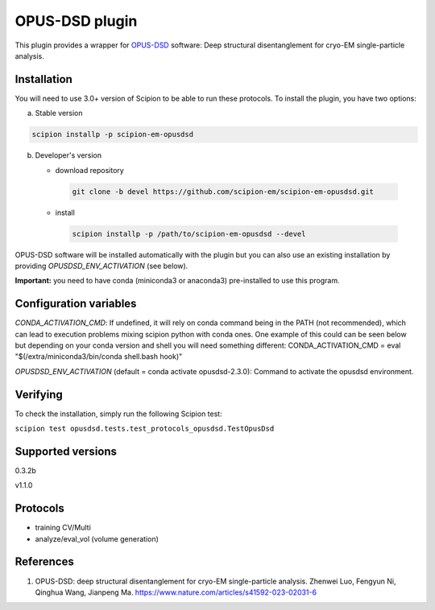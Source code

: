 ===============
OPUS-DSD plugin
===============

This plugin provides a wrapper for `OPUS-DSD <https://github.com/alncat/opusDSD>`_ software: Deep structural disentanglement for cryo-EM single-particle analysis.

Installation
-------------

You will need to use 3.0+ version of Scipion to be able to run these protocols. To install the plugin, you have two options:

a) Stable version

.. code-block::

   scipion installp -p scipion-em-opusdsd

b) Developer's version

   * download repository

    .. code-block::

        git clone -b devel https://github.com/scipion-em/scipion-em-opusdsd.git

   * install

    .. code-block::

       scipion installp -p /path/to/scipion-em-opusdsd --devel

OPUS-DSD software will be installed automatically with the plugin but you can also use an existing installation by providing *OPUSDSD_ENV_ACTIVATION* (see below).

**Important:** you need to have conda (miniconda3 or anaconda3) pre-installed to use this program.

Configuration variables
-----------------------
*CONDA_ACTIVATION_CMD*: If undefined, it will rely on conda command being in the
PATH (not recommended), which can lead to execution problems mixing scipion
python with conda ones. One example of this could can be seen below but
depending on your conda version and shell you will need something different:
CONDA_ACTIVATION_CMD = eval "$(/extra/miniconda3/bin/conda shell.bash hook)"

*OPUSDSD_ENV_ACTIVATION* (default = conda activate opusdsd-2.3.0):
Command to activate the opusdsd environment.


Verifying
---------
To check the installation, simply run the following Scipion test:

``scipion test opusdsd.tests.test_protocols_opusdsd.TestOpusDsd``

Supported versions
------------------

0.3.2b

v1.1.0

Protocols
----------

* training CV/Multi
* analyze/eval_vol (volume generation)

References
-----------

1. OPUS-DSD: deep structural disentanglement for cryo-EM single-particle analysis. Zhenwei Luo, Fengyun Ni, Qinghua Wang, Jianpeng Ma. https://www.nature.com/articles/s41592-023-02031-6
